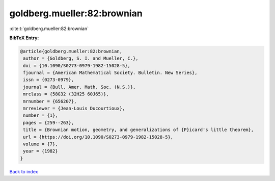 goldberg.mueller:82:brownian
============================

:cite:t:`goldberg.mueller:82:brownian`

**BibTeX Entry:**

.. code-block:: bibtex

   @article{goldberg.mueller:82:brownian,
    author = {Goldberg, S. I. and Mueller, C.},
    doi = {10.1090/S0273-0979-1982-15028-5},
    fjournal = {American Mathematical Society. Bulletin. New Series},
    issn = {0273-0979},
    journal = {Bull. Amer. Math. Soc. (N.S.)},
    mrclass = {58G32 (32H25 60J65)},
    mrnumber = {656207},
    mrreviewer = {Jean-Louis Ducourtioux},
    number = {1},
    pages = {259--263},
    title = {Brownian motion, geometry, and generalizations of {P}icard's little theorem},
    url = {https://doi.org/10.1090/S0273-0979-1982-15028-5},
    volume = {7},
    year = {1982}
   }

`Back to index <../By-Cite-Keys.rst>`_
